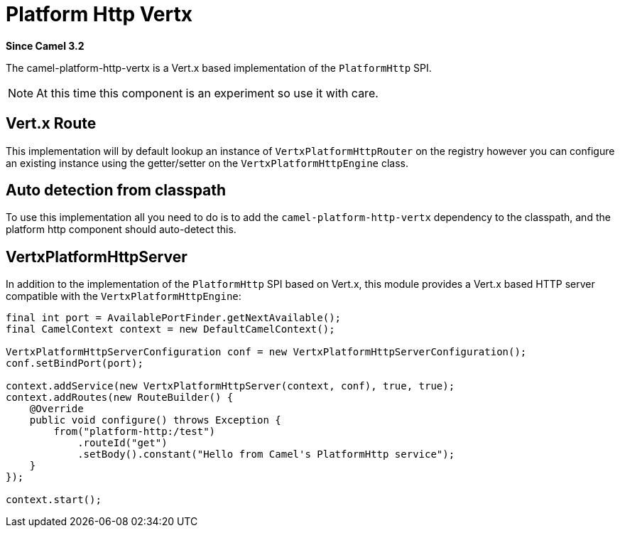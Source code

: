 [[platform-http-vertx-component]]
= Platform Http Vertx Component
:docTitle: Platform Http Vertx
:artifactId: camel-platform-http-vertx
:description: Implementation of the Platform HTTP Engine based on Vert.x Web
:since: 3.2
:supportLevel: Stable

*Since Camel {since}*

The camel-platform-http-vertx is a Vert.x based implementation of the `PlatformHttp` SPI.

[NOTE]
====
At this time this component is an experiment so use it with care.
====

== Vert.x Route
This implementation will by default lookup an instance of `VertxPlatformHttpRouter` on the registry however you can
configure an existing instance using the getter/setter on the `VertxPlatformHttpEngine` class.

== Auto detection from classpath

To use this implementation all you need to do is to add the `camel-platform-http-vertx` dependency to the classpath,
and the platform http component should auto-detect this.

== VertxPlatformHttpServer

In addition to the implementation of the `PlatformHttp` SPI based on Vert.x, this module provides a Vert.x based HTTP
server compatible with the `VertxPlatformHttpEngine`:

[source,java]
----
final int port = AvailablePortFinder.getNextAvailable();
final CamelContext context = new DefaultCamelContext();

VertxPlatformHttpServerConfiguration conf = new VertxPlatformHttpServerConfiguration();
conf.setBindPort(port);

context.addService(new VertxPlatformHttpServer(context, conf), true, true);
context.addRoutes(new RouteBuilder() {
    @Override
    public void configure() throws Exception {
        from("platform-http:/test")
            .routeId("get")
            .setBody().constant("Hello from Camel's PlatformHttp service");
    }
});

context.start();
----

